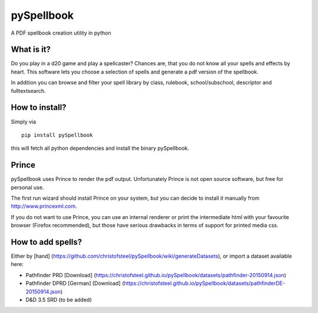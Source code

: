 pySpellbook
===========

A PDF spellbook creation utility in python

What is it?
-----------

Do you play in a d20 game and play a spellcaster? Chances are, that you
do not know all your spells and effects by heart. This software lets you
choose a selection of spells and generate a pdf version of the
spellbook.

In addition you can browse and filter your spell library by class,
rulebook, school/subschool, descriptor and fulltextsearch.

How to install?
---------------

Simply via

::

    pip install pySpellbook

this will fetch all python dependencies and install the binary
pySpellbook.

Prince
------

pySpellbook uses Prince to render the pdf output. Unfortunately Prince
is not open source software, but free for personal use.

The first run wizard should install Prince on your system, but you can
decide to install it manually from http://www.princexml.com.

If you do not want to use Prince, you can use an internal renderer or
print the intermediate html with your favourite browser (Firefox
recommended), but those have serious drawbacks in terms of support for
printed media css.

How to add spells?
------------------

Either by [hand]
(https://github.com/christofsteel/pySpellbook/wiki/generateDatasets), or
import a dataset available here:

-  Pathfinder PRD [Download]
   (https://christofsteel.github.io/pySpellbook/datasets/pathfinder-20150914.json)
-  Pathfinder DPRD [German] [Download]
   (https://christofsteel.github.io/pySpellbook/datasets/pathfinderDE-20150914.json)
-  D&D 3.5 SRD (to be added)

